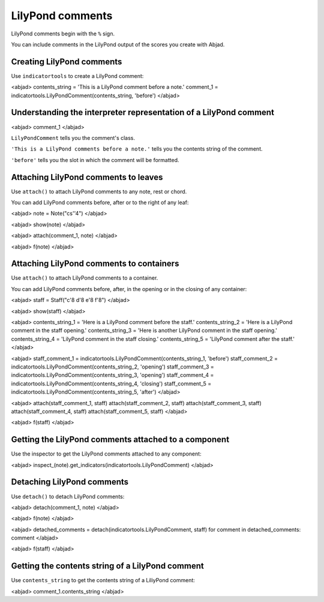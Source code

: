 LilyPond comments
=================

LilyPond comments begin with the ``%`` sign.

You can include comments in the LilyPond output of the scores you create with
Abjad.


Creating LilyPond comments
--------------------------

Use ``indicatortools`` to create a LilyPond comment:

<abjad>
contents_string = 'This is a LilyPond comment before a note.'
comment_1 = indicatortools.LilyPondComment(contents_string, 'before')
</abjad>


Understanding the interpreter representation of a LilyPond comment
------------------------------------------------------------------

<abjad>
comment_1
</abjad>

``LilyPondComment`` tells you the comment's class.

``'This is a LilyPond comments before a note.'`` tells you the contents string
of the comment.

``'before'`` tells you the slot in which the comment will be formatted.


Attaching LilyPond comments to leaves
-------------------------------------

Use ``attach()`` to attach LilyPond comments to any note, rest or chord.

You can add LilyPond comments before, after or to the right of any leaf:

<abjad>
note = Note("cs''4")
</abjad>

<abjad>
show(note)
</abjad>

<abjad>
attach(comment_1, note)
</abjad>

<abjad>
f(note)
</abjad>


Attaching LilyPond comments to containers
-----------------------------------------

Use ``attach()`` to attach LilyPond comments to a container.

You can add LilyPond comments before, after, in the opening or in the closing
of any container:

<abjad>
staff = Staff("c'8 d'8 e'8 f'8")
</abjad>

<abjad>
show(staff)
</abjad>

<abjad>
contents_string_1 = 'Here is a LilyPond comment before the staff.'
contents_string_2 = 'Here is a LilyPond comment in the staff opening.'
contents_string_3 = 'Here is another LilyPond comment in the staff opening.'
contents_string_4 = 'LilyPond comment in the staff closing.'
contents_string_5 = 'LilyPond comment after the staff.'
</abjad>

<abjad>
staff_comment_1 = indicatortools.LilyPondComment(contents_string_1, 'before')
staff_comment_2 = indicatortools.LilyPondComment(contents_string_2, 'opening')
staff_comment_3 = indicatortools.LilyPondComment(contents_string_3, 'opening')
staff_comment_4 = indicatortools.LilyPondComment(contents_string_4, 'closing')
staff_comment_5 = indicatortools.LilyPondComment(contents_string_5, 'after')
</abjad>

<abjad>
attach(staff_comment_1, staff)
attach(staff_comment_2, staff)
attach(staff_comment_3, staff)
attach(staff_comment_4, staff)
attach(staff_comment_5, staff)
</abjad>

<abjad>
f(staff)
</abjad>


Getting the LilyPond comments attached to a component
-----------------------------------------------------

Use the inspector to get the LilyPond comments attached to any component:

<abjad>
inspect_(note).get_indicators(indicatortools.LilyPondComment)
</abjad>


Detaching LilyPond comments
---------------------------

Use ``detach()`` to detach LilyPond comments:

<abjad>
detach(comment_1, note)
</abjad>

<abjad>
f(note)
</abjad>

<abjad>
detached_comments = detach(indicatortools.LilyPondComment, staff)
for comment in detached_comments: comment
</abjad>

<abjad>
f(staff)
</abjad>


Getting the contents string of a LilyPond comment
----------------------------------------------------

Use ``contents_string`` to get the contents string of a LiliyPond comment:

<abjad>
comment_1.contents_string
</abjad>
